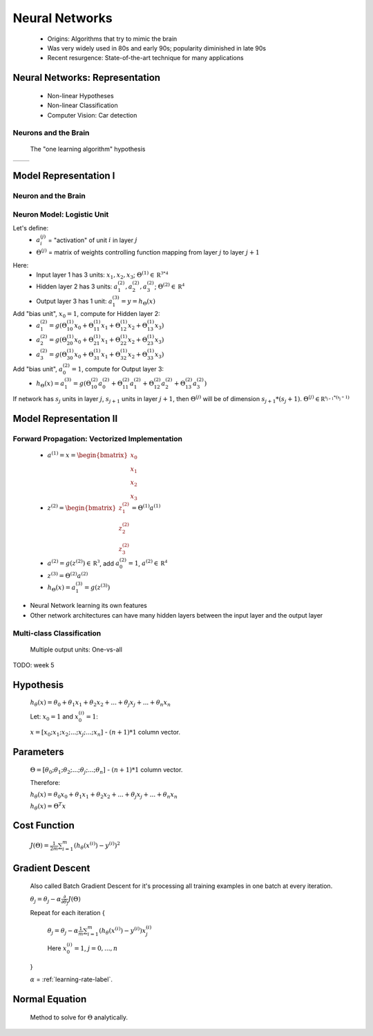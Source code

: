 .. _neural-networks-label:

Neural Networks
===============
	* Origins: Algorithms that try to mimic the brain
	* Was very widely used in 80s and early 90s; popularity diminished in late 90s
	* Recent resurgence: State-of-the-art technique for many applications

Neural Networks: Representation
-------------------------------
	* Non-linear Hypotheses
	* Non-linear Classification
	* Computer Vision: Car detection

Neurons and the Brain
^^^^^^^^^^^^^^^^^^^^^
	The "one learning algorithm" hypothesis

.. |nn1| image:: ../_images/nn_auditory_cortex_learns_to_see.png
	:scale: 70%
.. |nn2| image:: ../_images/nn_somatosensory_cortex_learns_to_see.png
	:scale: 70%

+---------+---------+
|  |nn1|  |  |nn2|  |
+---------+---------+

Model Representation I
----------------------

Neuron and the Brain
^^^^^^^^^^^^^^^^^^^^

.. image:: ../_images/nn_neuron.png
	:align: center

Neuron Model: Logistic Unit
^^^^^^^^^^^^^^^^^^^^^^^^^^^

.. image:: ../_images/nn_input_output.png
	:align: center

Let's define:
	* :math:`a^{(j)}_{i}` = "activation" of unit :math:`i` in layer :math:`j`
	* :math:`\Theta^{(j)}` = matrix of weights controlling function mapping from layer :math:`j` to layer :math:`j + 1`

.. image:: ../_images/nn_input_hidden_output.png
	:align: center

Here:
	* Input layer 1 has 3 units: :math:`x_{1}, x_{2}, x_{3}`; :math:`\Theta^{(1)} \in \mathbb {R^{3*4}}` 
	* Hidden layer 2 has 3 units: :math:`a^{(2)}_{1}, a^{(2)}_{2}, a^{(2)}_{3}`; :math:`\Theta^{(2)} \in \mathbb {R^{4}}` 
	* Output layer 3 has 1 unit: :math:`a^{(3)}_{1} = y = h_{\Theta}(x)`

Add "bias unit", :math:`x_{0} = 1`, compute for Hidden layer 2:
	* :math:`a^{(2)}_{1} = g(\Theta^{(1)}_{10} x_{0} + \Theta^{(1)}_{11} x_{1} + \Theta^{(1)}_{12} x_{2} + \Theta^{(1)}_{13} x_{3})` 
	* :math:`a^{(2)}_{2} = g(\Theta^{(1)}_{20} x_{0} + \Theta^{(1)}_{21} x_{1} + \Theta^{(1)}_{22} x_{2} + \Theta^{(1)}_{23} x_{3})` 
	* :math:`a^{(2)}_{3} = g(\Theta^{(1)}_{30} x_{0} + \Theta^{(1)}_{31} x_{1} + \Theta^{(1)}_{32} x_{2} + \Theta^{(1)}_{33} x_{3})` 

Add "bias unit", :math:`a^{(2)}_{0} = 1`, compute for Output layer 3:
	* :math:`h_{\Theta}(x) = a^{(3)}_{1} = g(\Theta^{(2)}_{10} a^{(2)}_{0} + \Theta^{(2)}_{11} a^{(2)}_{1} + \Theta^{(2)}_{12} a^{(2)}_{2} + \Theta^{(2)}_{13} a^{(2)}_{3})` 

If network has :math:`s_{j}` units in layer :math:`j`, :math:`s_{j+1}` units in layer :math:`j+1`, then :math:`\Theta^{(j)}` 
will be of dimension :math:`s_{j+1}*(s_{j}+1)`. :math:`\Theta^{(j)} \in \mathbb {R^{s_{j+1}*(s_{j}+1)}}`

Model Representation II
-----------------------

Forward Propagation: Vectorized Implementation
^^^^^^^^^^^^^^^^^^^^^^^^^^^^^^^^^^^^^^^^^^^^^^
	* :math:`a^{(1)} = x = {\begin{bmatrix}x_{0}\\x_{1}\\x_{2}\\x_{3}\end{bmatrix}}`
	* :math:`z^{(2)} = {\begin{bmatrix}z^{(2)}_{1}\\z^{(2)}_{2}\\z^{(2)}_{3}\end{bmatrix}} = \Theta^{(1)} a^{(1)}`
	* :math:`a^{(2)} = g(z^{(2)}) \in \mathbb {R^{3}}`, add :math:`a^{(2)}_{0} = 1`, :math:`a^{(2)} \in \mathbb {R^{4}}`
	* :math:`z^{(3)} = \Theta^{(2)} a^{(2)}`
	* :math:`h_{\Theta}(x) = a^{(3)}_{1} = g(z^{(3)})`

* Neural Network learning its own features
* Other network architectures can have many hidden layers between the input layer and the output layer

.. image:: ../_images/nn_multiple_hidden_layers.png
	:scale: 50%
	:align: center

Multi-class Classification
^^^^^^^^^^^^^^^^^^^^^^^^^^
	Multiple output units: One-vs-all

.. image:: ../_images/nn_multiple_output_units.png
	:align: center
	
TODO: week 5


Hypothesis
----------
	:math:`h_\theta (x) = \theta_{0} + \theta_{1} x_{1} + \theta_{2} x_{2} + ... + \theta_{j} x_{j} + ... + \theta_{n} x_{n}`

	Let: :math:`x_{0} = 1` and :math:`x^{(i)}_{0} = 1`:

	:math:`x = [ x_{0}; x_{1}; x_{2}; ...; x_{j}; ...; x_{n} ]` - :math:`(n+1) * 1` column vector.

Parameters
----------
	:math:`\Theta = [ \theta_{0}; \theta_{1}; \theta_{2}; ...; \theta_{j}; ...; \theta_{n} ]` - :math:`(n + 1) * 1` column vector.

	Therefore:

	:math:`h_\theta (x) = \theta_{0} x_{0} + \theta_{1} x_{1} + \theta_{2} x_{2} + ... + \theta_{j} x_{j} + ... + \theta_{n} x_{n}`

	:math:`h_\theta (x) = \Theta^{T} x`

Cost Function
-------------
	:math:`J(\Theta) = \frac{1}{2m} \sum_{i=1}^{m} (h_\theta (x^{(i)}) - y^{(i)})^2`

Gradient Descent
----------------
	Also called Batch Gradient Descent for it's processing all training examples in one batch at every iteration. 

	:math:`\theta_{j} = \theta_{j} - \alpha \frac{\partial }{\partial \theta_{j}} J(\Theta)`

	Repeat for each iteration {

		:math:`\theta_{j} = \theta_{j} - \alpha \frac{1}{m} \sum_{i=1}^{m} (h_\theta (x^{(i)}) - y^{(i)}) x^{(i)}_{j}`

		Here :math:`x^{(i)}_{0} = 1`, :math:`j = 0, ..., n`

	}

	:math:`\alpha` = :ref:`learning-rate-label`.

Normal Equation
---------------
	Method to solve for :math:`\Theta` analytically.